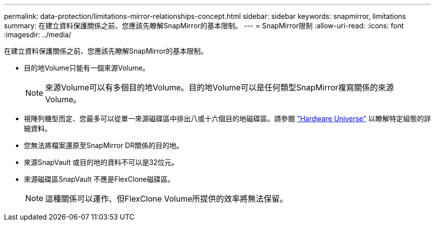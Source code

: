 ---
permalink: data-protection/limitations-mirror-relationships-concept.html 
sidebar: sidebar 
keywords: snapmirror, limitations 
summary: 在建立資料保護關係之前、您應該先瞭解SnapMirror的基本限制。 
---
= SnapMirror限制
:allow-uri-read: 
:icons: font
:imagesdir: ../media/


[role="lead"]
在建立資料保護關係之前、您應該先瞭解SnapMirror的基本限制。

* 目的地Volume只能有一個來源Volume。
+
[NOTE]
====
來源Volume可以有多個目的地Volume。目的地Volume可以是任何類型SnapMirror複寫關係的來源Volume。

====
* 視陣列機型而定、您最多可以從單一來源磁碟區中排出八或十六個目的地磁碟區。請參閱 link:https://hwu.netapp.com/["Hardware Universe"^] 以瞭解特定組態的詳細資料。
* 您無法將檔案還原至SnapMirror DR關係的目的地。
* 來源SnapVault 或目的地的資料不可以是32位元。
* 來源磁碟區SnapVault 不應是FlexClone磁碟區。
+
[NOTE]
====
這種關係可以運作、但FlexClone Volume所提供的效率將無法保留。

====

